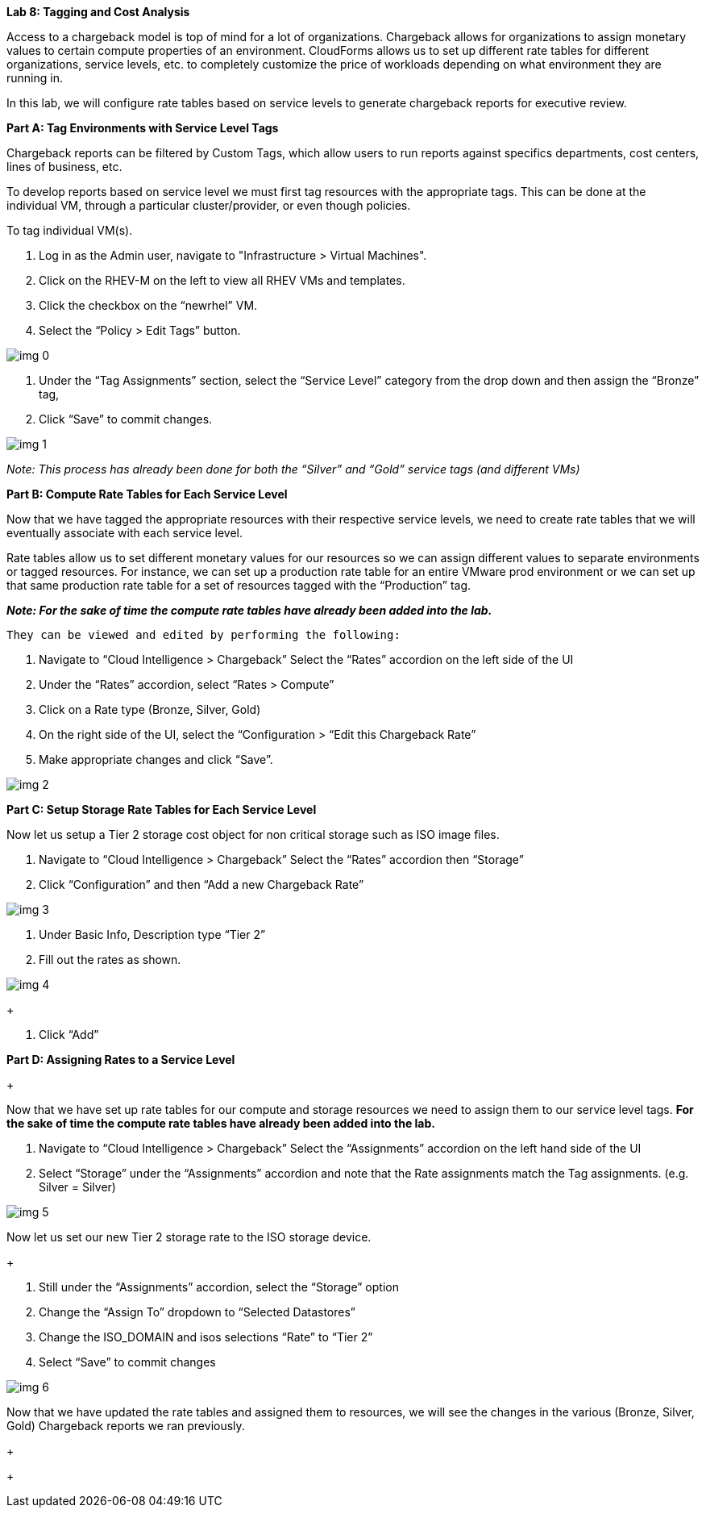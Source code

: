 *Lab 8: Tagging and Cost Analysis*



Access to a chargeback model is top of mind for a lot of organizations. Chargeback allows for organizations to assign monetary values to certain compute properties of an environment. CloudForms allows us to set up different rate tables for different organizations, service levels, etc. to completely customize the price of workloads depending on what environment they are running in.



In this lab, we will configure rate tables based on service levels to generate chargeback reports for executive review.





*Part A: Tag Environments with Service Level Tags*



Chargeback reports can be filtered by Custom Tags, which allow users to run reports against specifics departments, cost centers, lines of business, etc.



To develop reports based on service level we must first tag resources with the appropriate tags. This can be done at the individual VM, through a particular cluster/provider, or even though policies.  



To tag individual VM(s).



. Log in as the Admin user, navigate to "Infrastructure > Virtual Machines".
. Click on the RHEV-M on the left to view all RHEV VMs and templates.
. Click the checkbox on the “newrhel” VM.
. Select the “Policy > Edit Tags” button.



image:img_0.png[]

. Under the “Tag Assignments” section, select the “Service Level” category from the drop down and then assign the “Bronze” tag,
.  Click “Save” to commit changes.



image:img_1.png[]



_Note: This process has already been done for both the “Silver” and “Gold” service tags (and different VMs)_





*Part B: Compute Rate Tables for Each Service Level*



Now that we have tagged the appropriate resources with their respective service levels, we need to create rate tables that we will eventually associate with each service level.



Rate tables allow us to set different monetary values for our resources so we can assign different values to separate environments or tagged resources. For instance, we can set up a production rate table for an entire VMware prod environment or we can set up that same production rate table for a set of resources tagged with the “Production” tag.



**__Note: For the sake of time the compute rate tables have already been added into the lab.__**



 They can be viewed and edited by performing the following:



. Navigate to “Cloud Intelligence > Chargeback” Select the “Rates” accordion on the left side of the UI
. Under the “Rates” accordion, select “Rates > Compute”
. Click on a Rate type (Bronze, Silver, Gold)
. On the right side of the UI, select the “Configuration > “Edit this Chargeback Rate” 
. Make appropriate changes and click “Save”.



image:img_2.png[]







*Part C: Setup Storage Rate Tables for Each Service Level*





Now let us setup a Tier 2 storage cost object for non critical storage such as ISO image files. 



. Navigate to “Cloud Intelligence > Chargeback” Select the “Rates” accordion then “Storage”
. Click “Configuration” and then “Add a new Chargeback Rate”



image:img_3.png[]



. Under Basic Info, Description type “Tier 2”
. Fill out the rates as shown.



image:img_4.png[]
+



. Click “Add”





*Part D: Assigning Rates to a Service Level* 
+



Now that we have set up rate tables for our compute and storage resources we need to assign them to our service level tags. *For the sake of time the compute rate tables have already been added into the lab.*



. Navigate to “Cloud Intelligence > Chargeback” Select the “Assignments” accordion on the left hand side of the UI
. Select “Storage” under the “Assignments” accordion and note that the Rate assignments match the Tag assignments. (e.g. Silver = Silver) 



image:img_5.png[]



Now let us set our new Tier 2 storage rate to the ISO storage device.
+



. Still under the “Assignments” accordion, select the “Storage” option
. Change the “Assign To” dropdown to “Selected Datastores”
. Change the ISO_DOMAIN and isos selections “Rate” to “Tier 2”
. Select “Save” to commit changes





image:img_6.png[]



Now that we have updated the rate tables and assigned them to resources, we will see the changes in the various (Bronze, Silver, Gold) Chargeback reports we ran previously.








+

+











